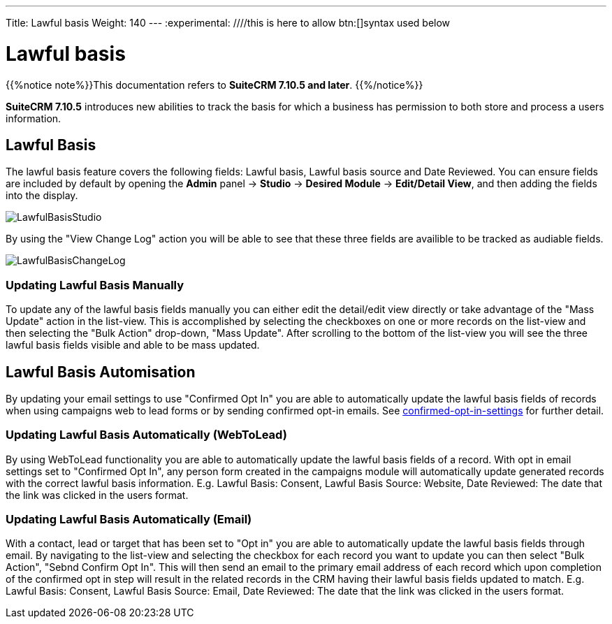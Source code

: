 ---
Title: Lawful basis
Weight: 140
---
:experimental:   ////this is here to allow btn:[]syntax used below

:imagesdir: ./../../../images/en/user

:toc:

= Lawful basis

{{%notice note%}}This documentation refers to *SuiteCRM 7.10.5 and later*. {{%/notice%}}

*SuiteCRM 7.10.5* introduces new abilities to track the basis for which a business has permission to both store and process a users information.

== Lawful Basis

The lawful basis feature covers the following fields: Lawful basis, Lawful basis source and Date Reviewed. You can ensure fields are included by default by opening the *Admin* panel -> *Studio* -> *Desired Module* -> *Edit/Detail View*, and then adding the fields into the display.

image:LawfulBasisStudio.png[title ="Lawful Basis Studio"]

By using the "View Change Log" action you will be able to see that these three fields are availible to be tracked as audiable fields.

image:LawfulBasisChangeLog.png[title ="Lawful Basis Change Log"]

=== Updating Lawful Basis Manually

To update any of the lawful basis fields manually you can either edit the detail/edit view directly or take advantage of the "Mass Update" action in the list-view. This is accomplished by selecting the checkboxes on one or more records on the list-view and then selecting the "Bulk Action" drop-down, "Mass Update". After scrolling to the bottom of the list-view you will see the three lawful basis fields visible and able to be mass updated.

== Lawful Basis Automisation

By updating your email settings to use "Confirmed Opt In" you are able to automatically update the lawful basis fields of records when using campaigns web to lead forms or by sending confirmed opt-in emails. See link:/confirmed-opt-in-settings/[confirmed-opt-in-settings] for further detail.

=== Updating Lawful Basis Automatically (WebToLead)

By using WebToLead functionality you are able to automatically update the lawful basis fields of a record. With opt in email settings set to "Confirmed Opt In", any person form created in the campaigns module will automatically update generated records with the correct lawful basis information. E.g. Lawful Basis: Consent, Lawful Basis Source: Website, Date Reviewed: The date that the link was clicked in the users format.

=== Updating Lawful Basis Automatically (Email)

With a contact, lead or target that has been set to "Opt in" you are able to automatically update the lawful basis fields through email. By navigating to the list-view and selecting the checkbox for each record you want to update you can then select "Bulk Action", "Sebnd Confirm Opt In". This will then send an email to the primary email address of each record which upon completion of the confirmed opt in step will result in the related records in the CRM having their lawful basis fields updated to match. E.g. Lawful Basis: Consent, Lawful Basis Source: Email, Date Reviewed: The date that the link was clicked in the users format.
